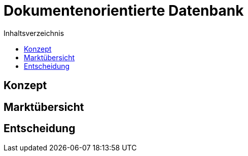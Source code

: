 = Dokumentenorientierte Datenbank
:toc:
:toc-title: Inhaltsverzeichnis
ifndef::main-file[]
:imagesdir: bilder
endif::main-file[]
ifdef::main-file[]
:imagesdir: Lösungsansätze/bilder
endif::main-file[]

== Konzept
== Marktübersicht
== Entscheidung
